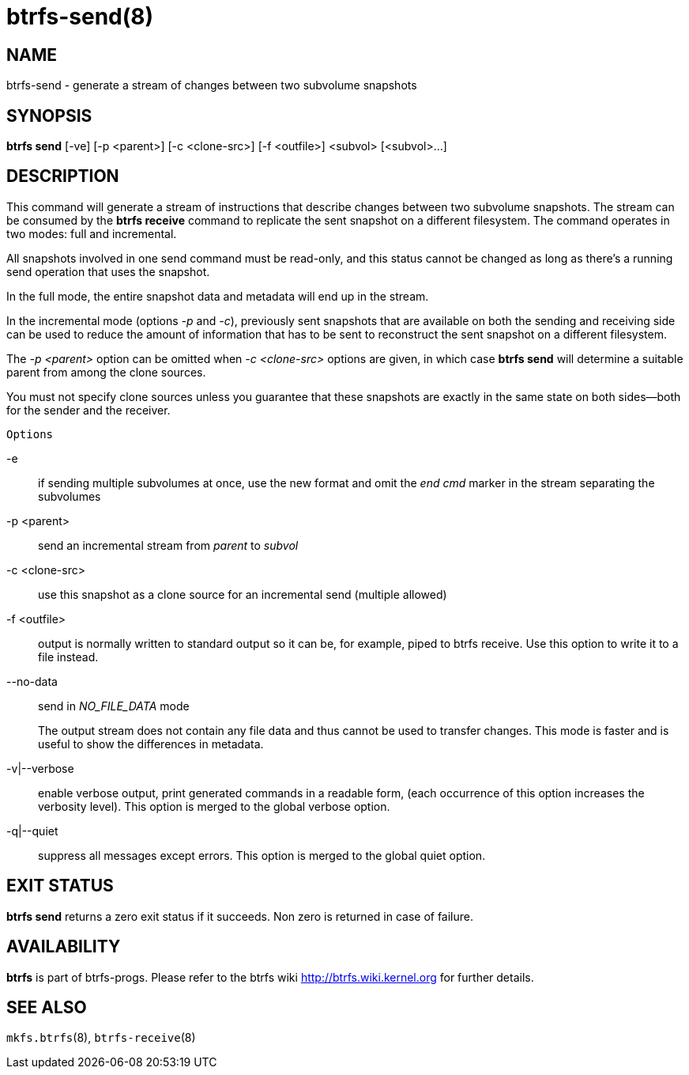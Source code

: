 btrfs-send(8)
=============

NAME
----
btrfs-send - generate a stream of changes between two subvolume snapshots

SYNOPSIS
--------
*btrfs send* [-ve] [-p <parent>] [-c <clone-src>] [-f <outfile>] <subvol> [<subvol>...]

DESCRIPTION
-----------

This command will generate a stream of instructions that describe changes
between two subvolume snapshots. The stream can be consumed by the *btrfs
receive* command to replicate the sent snapshot on a different filesystem.
The command operates in two modes: full and incremental.

All snapshots involved in one send command must be read-only, and this status
cannot be changed as long as there's a running send operation that uses the
snapshot.

In the full mode, the entire snapshot data and metadata will end up in the
stream.

In the incremental mode (options '-p' and '-c'), previously sent snapshots that
are available on both the sending and receiving side can be used to reduce the
amount of information that has to be sent to reconstruct the sent snapshot on a
different filesystem.

The '-p <parent>' option can be omitted when '-c <clone-src>' options are
given, in which case *btrfs send* will determine a suitable parent from among
the clone sources.

You must not specify clone sources unless you guarantee that these snapshots
are exactly in the same state on both sides--both for the sender and the
receiver.

`Options`

-e::
if sending multiple subvolumes at once, use the new format and omit the
'end cmd' marker in the stream separating the subvolumes
-p <parent>::
send an incremental stream from 'parent' to 'subvol'
-c <clone-src>::
use this snapshot as a clone source for an incremental send (multiple allowed)
-f <outfile>::
output is normally written to standard output so it can be, for example, piped
to btrfs receive. Use this option to write it to a file instead.
--no-data::
send in 'NO_FILE_DATA' mode
+
The output stream does not contain any file
data and thus cannot be used to transfer changes. This mode is faster and
is useful to show the differences in metadata.

-v|--verbose::
enable verbose output, print generated commands in a readable form, (each
occurrence of this option increases the verbosity level). This option is
merged to the global verbose option.
-q|--quiet::
suppress all messages except errors. This option is merged to the global quiet
option.

EXIT STATUS
-----------
*btrfs send* returns a zero exit status if it succeeds. Non zero is
returned in case of failure.

AVAILABILITY
------------
*btrfs* is part of btrfs-progs.
Please refer to the btrfs wiki http://btrfs.wiki.kernel.org for
further details.

SEE ALSO
--------
`mkfs.btrfs`(8),
`btrfs-receive`(8)
